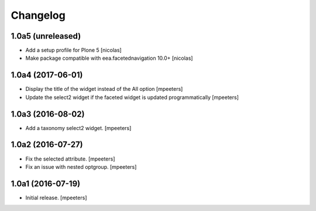 Changelog
=========


1.0a5 (unreleased)
------------------

- Add a setup profile for Plone 5
  [nicolas]

- Make package compatible with eea.facetednavigation 10.0+
  [nicolas]


1.0a4 (2017-06-01)
------------------

- Display the title of the widget instead of the All option
  [mpeeters]

- Update the select2 widget if the faceted widget is updated
  programmatically
  [mpeeters]


1.0a3 (2016-08-02)
------------------

- Add a taxonomy select2 widget.
  [mpeeters]


1.0a2 (2016-07-27)
------------------

- Fix the selected attribute.
  [mpeeters]

- Fix an issue with nested optgroup.
  [mpeeters]


1.0a1 (2016-07-19)
------------------

- Initial release.
  [mpeeters]
